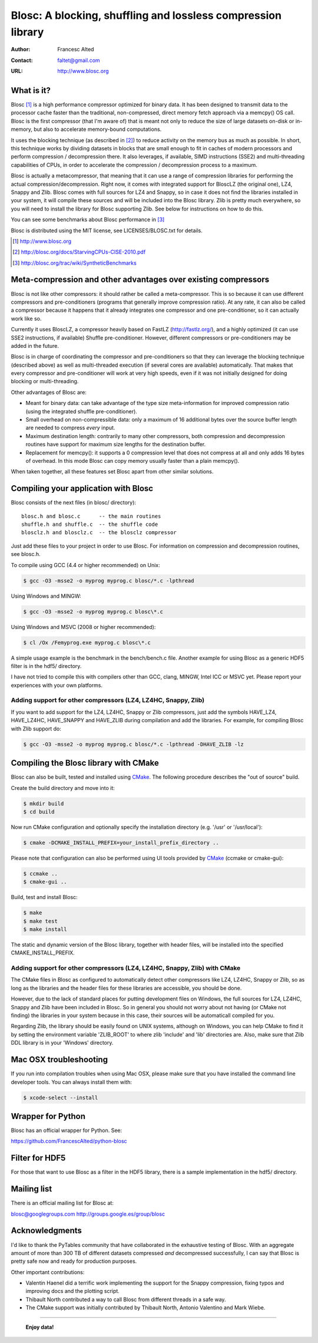 ===============================================================
 Blosc: A blocking, shuffling and lossless compression library
===============================================================

:Author: Francesc Alted
:Contact: faltet@gmail.com
:URL: http://www.blosc.org

What is it?
===========

Blosc [1]_ is a high performance compressor optimized for binary data.
It has been designed to transmit data to the processor cache faster
than the traditional, non-compressed, direct memory fetch approach via
a memcpy() OS call.  Blosc is the first compressor (that I'm aware of)
that is meant not only to reduce the size of large datasets on-disk or
in-memory, but also to accelerate memory-bound computations.

It uses the blocking technique (as described in [2]_) to reduce
activity on the memory bus as much as possible. In short, this
technique works by dividing datasets in blocks that are small enough
to fit in caches of modern processors and perform compression /
decompression there.  It also leverages, if available, SIMD
instructions (SSE2) and multi-threading capabilities of CPUs, in order
to accelerate the compression / decompression process to a maximum.

Blosc is actually a metacompressor, that meaning that it can use a
range of compression libraries for performing the actual
compression/decompression.  Right now, it comes with integrated
support for BloscLZ (the original one), LZ4, Snappy and Zlib.  Blosc
comes with full sources for LZ4 and Snappy, so in case it does not
find the libraries installed in your system, it will compile these
sources and will be included into the Blosc library.  Zlib is pretty
much everywhere, so you will need to install the library for Blosc
supporting Zlib.  See below for instructions on how to do this.

You can see some benchmarks about Blosc performance in [3]_

Blosc is distributed using the MIT license, see LICENSES/BLOSC.txt for
details.

.. [1] http://www.blosc.org
.. [2] http://blosc.org/docs/StarvingCPUs-CISE-2010.pdf
.. [3] http://blosc.org/trac/wiki/SyntheticBenchmarks

Meta-compression and other advantages over existing compressors
===============================================================

Blosc is not like other compressors: it should rather be called a
meta-compressor.  This is so because it can use different compressors
and pre-conditioners (programs that generally improve compression
ratio).  At any rate, it can also be called a compressor because it
happens that it already integrates one compressor and one
pre-conditioner, so it can actually work like so.

Currently it uses BloscLZ, a compressor heavily based on FastLZ
(http://fastlz.org/), and a highly optimized (it can use SSE2
instructions, if available) Shuffle pre-conditioner. However,
different compressors or pre-conditioners may be added in the future.

Blosc is in charge of coordinating the compressor and pre-conditioners
so that they can leverage the blocking technique (described above) as
well as multi-threaded execution (if several cores are available)
automatically. That makes that every compressor and pre-conditioner
will work at very high speeds, even if it was not initially designed
for doing blocking or multi-threading.

Other advantages of Blosc are:

* Meant for binary data: can take advantage of the type size
  meta-information for improved compression ratio (using the
  integrated shuffle pre-conditioner).

* Small overhead on non-compressible data: only a maximum of 16
  additional bytes over the source buffer length are needed to
  compress *every* input.

* Maximum destination length: contrarily to many other
  compressors, both compression and decompression routines have
  support for maximum size lengths for the destination buffer.

* Replacement for memcpy(): it supports a 0 compression level that
  does not compress at all and only adds 16 bytes of overhead. In
  this mode Blosc can copy memory usually faster than a plain
  memcpy().

When taken together, all these features set Blosc apart from other
similar solutions.

Compiling your application with Blosc
=====================================

Blosc consists of the next files (in blosc/ directory)::

    blosc.h and blosc.c      -- the main routines
    shuffle.h and shuffle.c  -- the shuffle code
    blosclz.h and blosclz.c  -- the blosclz compressor

Just add these files to your project in order to use Blosc.  For
information on compression and decompression routines, see blosc.h.

To compile using GCC (4.4 or higher recommended) on Unix:

.. code-block:: console

   $ gcc -O3 -msse2 -o myprog myprog.c blosc/*.c -lpthread

Using Windows and MINGW:

.. code-block:: console

   $ gcc -O3 -msse2 -o myprog myprog.c blosc\*.c

Using Windows and MSVC (2008 or higher recommended):

.. code-block:: console

  $ cl /Ox /Femyprog.exe myprog.c blosc\*.c

A simple usage example is the benchmark in the bench/bench.c file.
Another example for using Blosc as a generic HDF5 filter is in the
hdf5/ directory.

I have not tried to compile this with compilers other than GCC, clang,
MINGW, Intel ICC or MSVC yet. Please report your experiences with your
own platforms.

Adding support for other compressors (LZ4, LZ4HC, Snappy, Zlib)
~~~~~~~~~~~~~~~~~~~~~~~~~~~~~~~~~~~~~~~~~~~~~~~~~~~~~~~~~~~~~~~

If you want to add support for the LZ4, LZ4HC, Snappy or Zlib
compressors, just add the symbols HAVE_LZ4, HAVE_LZ4HC, HAVE_SNAPPY
and HAVE_ZLIB during compilation and add the libraries. For example,
for compiling Blosc with Zlib support do:

.. code-block:: console

   $ gcc -O3 -msse2 -o myprog myprog.c blosc/*.c -lpthread -DHAVE_ZLIB -lz

Compiling the Blosc library with CMake
======================================

Blosc can also be built, tested and installed using CMake_.
The following procedure describes the "out of source" build.

Create the build directory and move into it:

.. code-block:: console

  $ mkdir build
  $ cd build

Now run CMake configuration and optionally specify the installation
directory (e.g. '/usr' or '/usr/local'):

.. code-block:: console

  $ cmake -DCMAKE_INSTALL_PREFIX=your_install_prefix_directory ..

Please note that configuration can also be performed using UI tools
provided by CMake_ (ccmake or cmake-gui):

.. code-block:: console

  $ ccmake ..
  $ cmake-gui ..

Build, test and install Blosc:

.. code-block:: console

  $ make
  $ make test
  $ make install

The static and dynamic version of the Blosc library, together with
header files, will be installed into the specified
CMAKE_INSTALL_PREFIX.

.. _CMake: http://www.cmake.org

Adding support for other compressors (LZ4, LZ4HC, Snappy, Zlib) with CMake
~~~~~~~~~~~~~~~~~~~~~~~~~~~~~~~~~~~~~~~~~~~~~~~~~~~~~~~~~~~~~~~~~~~~~~~~~~

The CMake files in Blosc as configured to automatically detect other
compressors like LZ4, LZ4HC, Snappy or Zlib, so as long as the
libraries and the header files for these libraries are accessible, you
should be done.

However, due to the lack of standard places for putting development
files on Windows, the full sources for LZ4, LZ4HC, Snappy and Zlib
have been included in Blosc. So in general you should not worry about
not having (or CMake not finding) the libraries in your system because
in this case, their sources will be automaticall compiled for you.

Regarding Zlib, the library should be easily found on UNIX systems,
although on Windows, you can help CMake to find it by setting the
environment variable 'ZLIB_ROOT' to where zlib 'include' and 'lib'
directories are. Also, make sure that Zlib DDL library is in your
'\Windows' directory.

Mac OSX troubleshooting
=======================

If you run into compilation troubles when using Mac OSX, please make
sure that you have installed the command line developer tools.  You
can always install them with:

.. code-block:: console

  $ xcode-select --install

Wrapper for Python
==================

Blosc has an official wrapper for Python.  See:

https://github.com/FrancescAlted/python-blosc

Filter for HDF5
===============

For those that want to use Blosc as a filter in the HDF5 library,
there is a sample implementation in the hdf5/ directory.

Mailing list
============

There is an official mailing list for Blosc at:

blosc@googlegroups.com
http://groups.google.es/group/blosc

Acknowledgments
===============

I'd like to thank the PyTables community that have collaborated in the
exhaustive testing of Blosc.  With an aggregate amount of more than 300 TB of
different datasets compressed *and* decompressed successfully, I can say that
Blosc is pretty safe now and ready for production purposes.

Other important contributions:

* Valentin Haenel did a terrific work implementing the support for the
  Snappy compression, fixing typos and improving docs and the plotting
  script.

* Thibault North contributed a way to call Blosc from different threads in a
  safe way.

* The CMake support was initially contributed by Thibault North,
  Antonio Valentino and Mark Wiebe.


----

  **Enjoy data!**
